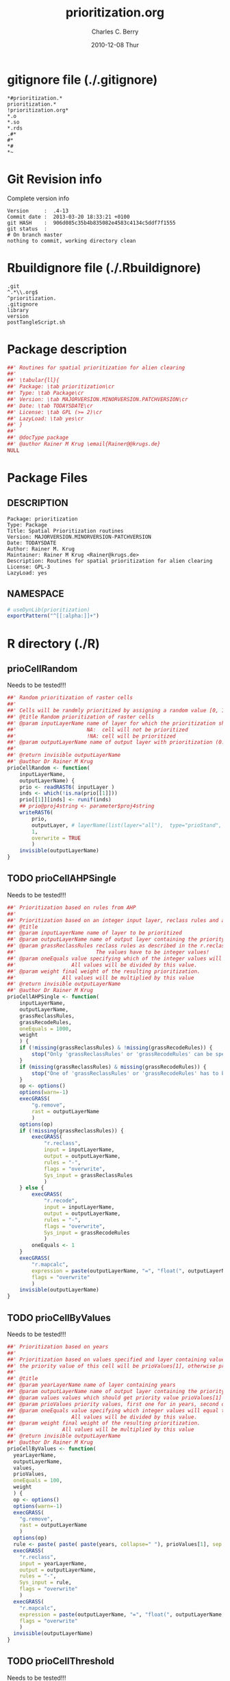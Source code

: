 #+TITLE:     prioritization.org
#+AUTHOR:    Charles C. Berry    
#+EMAIL:     cberry@tajo.ucsd.edu
#+DATE:      2010-12-08 Thur
#+DESCRIPTION: R Package Development Helpers
#+KEYWORDS: 

:CONFIG:
#+LANGUAGE:  en
#+OPTIONS:   H:3 num:t toc:t \n:nil @:t ::t |:t ^:t -:t f:t *:t <:t
#+OPTIONS:   TeX:t LaTeX:nil skip:nil d:nil todo:t pri:nil tags:not-in-toc
#+INFOJS_OPT: view:nil toc:nil ltoc:t mouse:underline buttons:0 path:http://orgmode.org/org-info.js
#+EXPORT_SELECT_TAGS: export
#+EXPORT_EXCLUDE_TAGS: noexport
#+LINK_UP:   
#+LINK_HOME: 

#+TODO: TODO OPTIMIZE TOGET COMPLETE WAIT VERIFY CHECK CODE DOCUMENTATION | DONE RECEIVED CANCELD 

#+STARTUP: indent hidestars nohideblocks
#+DRAWERS: HIDDEN PROPERTIES STATE CONFIG BABEL OUTPUT LATEXHEADER HTMLHEADER
#+STARTUP: nohidestars hideblocks
:END:
:HTMLHEADER:
#+begin_html
  <div id="subtitle" style="float: center; text-align: center;">
  <p>
Org-babel support for building 
  <a href="http://www.r-project.org/">R</a> packages
  </p>
  <p>
  <a href="http://www.r-project.org/">
  <img src="http://www.r-project.org/Rlogo.jpg"/>
  </a>
  </p>
  </div>
#+end_html
:END:
:LATEXHEADER:
#+LATEX_HEADER: \usepackage{rotfloat}
#+LATEX_HEADER: \definecolor{light-gray}{gray}{0.9}
#+LATEX_HEADER: \lstset{%
#+LATEX_HEADER:     basicstyle=\ttfamily\footnotesize,       % the font that is used for the code
#+LATEX_HEADER:     tabsize=4,                       % sets default tabsize to 4 spaces
#+LATEX_HEADER:     numbers=left,                    % where to put the line numbers
#+LATEX_HEADER:     numberstyle=\tiny,               % line number font size
#+LATEX_HEADER:     stepnumber=0,                    % step between two line numbers
#+LATEX_HEADER:     breaklines=true,                 %!! don't break long lines of code
#+LATEX_HEADER:     showtabs=false,                  % show tabs within strings adding particular underscores
#+LATEX_HEADER:     showspaces=false,                % show spaces adding particular underscores
#+LATEX_HEADER:     showstringspaces=false,          % underline spaces within strings
#+LATEX_HEADER:     keywordstyle=\color{blue},
#+LATEX_HEADER:     identifierstyle=\color{black},
#+LATEX_HEADER:     stringstyle=\color{green},
#+LATEX_HEADER:     commentstyle=\color{red},
#+LATEX_HEADER:     backgroundcolor=\color{light-gray},   % sets the background color
#+LATEX_HEADER:     columns=fullflexible,  
#+LATEX_HEADER:     basewidth={0.5em,0.4em}, 
#+LATEX_HEADER:     captionpos=b,                    % sets the caption position to `bottom'
#+LATEX_HEADER:     extendedchars=false              %!?? workaround for when the listed file is in UTF-8
#+LATEX_HEADER: }
:END:
:BABEL:
#+PROPERTY: exports code
#+PROPERTY: comments yes
#+PROPERTY: padline no
#+PROPERTY: var MAJORVERSION=0
#+PROPERTY: var+ MINORVERSION=0
#+PROPERTY: var+ PATCHVERSION=1
#+PROPERTY: var+ GITHASH="testhash" 
#+PROPERTY: var+ GITCOMMITDATE="testdate"
:END:

* Internal configurations                      :noexport:
** Evaluate to run post tangle script
#+begin_src emacs-lisp :results silent :tangle no :exports none
  (add-hook 'org-babel-post-tangle-hook
            (
             lambda () 
                    (call-process-shell-command "./postTangleScript.sh" nil 0 nil)
  ;;              (async-shell-command "./postTangleScript.sh")
  ;;              (ess-load-file (save-window-excursion (replace-regexp-in-string ".org" ".R" buffer-file-name)))))
  ;;              (ess-load-file "nsa.R")))
  ;;              (ess-load-file "spreadSim.R")
                    )
            )
#+end_src

** Post tangle script
#+begin_src sh :results output :tangle ./postTangleScript.sh :var VER=(vc-working-revision (buffer-file-name)) :var STATE=(vc-state (or (buffer-file-name) org-current-export-file))
  sed -i s/MAJORVERSION/$MAJORVERSION/ ./DESCRIPTION
  sed -i s/MINORVERSION/$MINORVERSION/ ./DESCRIPTION
  sed -i s/PATCHVERSION/$PATCHVERSION/ ./DESCRIPTION
  sed -i s/TODAYSDATE/`date +%Y-%m-%d_%H-%M`/ ./DESCRIPTION

  sed -i s/MAJORVERSION/$MAJORVERSION/ ./prioritization-package.R
  sed -i s/MINORVERSION/$MINORVERSION/ ./prioritization-package.R
  sed -i s/PATCHVERSION/$PATCHVERSION/ ./prioritization-package.R
  sed -i s/TODAYSDATE/`date +%Y-%m-%d_%H-%M`/ ./prioritization-package.R

  Rscript -e "library(roxygen2);roxygenize('pkg', roxygen.dir='pkg', copy.package=FALSE, unlink.target=FALSE)"
  rm -f ./postTangleScript.sh
#+end_src


* gitignore file (./.gitignore)
:PROPERTIES:
:tangle: ./.gitignore
:comments: no
:no-expand: TRUE
:shebang:
:padline: no
:END: 
#+begin_src gitignore
  *#prioritization.*
  prioritization.*
  !prioritization.org*
  *.o
  *.so
  *.rds
  .#*
  #*
  *#
  *~
#+end_src

* Git Revision info
Complete version info
#+begin_src sh :exports results :results output replace 
  echo "Version     : " $MAJORVERSION.$MINORVERSION-$PATCHVERSION
  echo "Commit date : " `git show -s --format="%ci" HEAD`
  echo "git HASH    : " `git rev-parse HEAD`
  echo "git status  : "
  git status
#+end_src

#+RESULTS:
: Version     :  .4-13
: Commit date :  2013-03-20 18:33:21 +0100
: git HASH    :  906d085c35b4b835082e4583c4134c5ddf7f1555
: git status  : 
: # On branch master
: nothing to commit, working directory clean



* Rbuildignore file (./.Rbuildignore)
:PROPERTIES:
:tangle: ./.Rbuildignore
:comments: no
:no-expand: TRUE
:shebang:
:padline: no
:END: 
#+begin_src fundamental
  .git
  ^.*\\.org$
  ^prioritization.
  .gitignore
  library
  version
  postTangleScript.sh
#+end_src



* Package description
#+begin_src R :eval nil :tangle ./prioritization-package.R :shebang :padline no :no-expand :comments no
  ##' Routines for spatial prioritization for alien clearing
  ##' 
  ##' \tabular{ll}{
  ##' Package: \tab prioritization\cr
  ##' Type: \tab Package\cr
  ##' Version: \tab MAJORVERSION.MINORVERSION.PATCHVERSION\cr
  ##' Date: \tab TODAYSDATE\cr
  ##' License: \tab GPL (>= 2)\cr
  ##' LazyLoad: \tab yes\cr
  ##' }
  ##'
  ##' @docType package
  ##' @author Rainer M Krug \email{Rainer@@krugs.de}
  NULL
#+end_src

* Package Files
** DESCRIPTION
:PROPERTIES:
:tangle:   ./DESCRIPTION
:padline: no 
:no-expand: TRUE
:comments: no
:END:
#+begin_src fundamental
  Package: prioritization
  Type: Package
  Title: Spatial Prioritization routines
  Version: MAJORVERSION.MINORVERSION-PATCHVERSION
  Date: TODAYSDATE
  Author: Rainer M. Krug
  Maintainer: Rainer M Krug <Rainer@krugs.de>
  Description: Routines for spatial prioritization for alien clearing
  License: GPL-3
  LazyLoad: yes
#+end_src

** NAMESPACE
:PROPERTIES:
:tangle:   ./NAMESPACE
:padline: no 
:no-expand: TRUE
:comments: no
:END:
#+begin_src R
  # useDynLib(prioritization)
  exportPattern("^[[:alpha:]]+")
#+end_src

#+results:


* R directory (./R)

** prioCellRandom
Needs to be tested!!!
:PROPERTIES:
:tangle:   ./R/prioCellRandom.R
:comments: yes
:no-expand: TRUE
:END:
#+begin_src R
  ##' Random prioritization of raster cells
  ##'
  ##' Cells will be randmly prioritized by assigning a random value [0, 1) for each cell.
  ##' @title Random prioritization of raster cells
  ##' @param inputLayerName name of layer for which the prioritization should be done.
  ##'                       NA:  cell will not be prioritized
  ##'                       !NA: cell will be prioritized
  ##' @param outputLayerName name of output layer with prioritization (0..1)
  ##' 
  ##' @return invisible outputLayerName
  ##' @author Dr Rainer M Krug
  prioCellRandom <- function(
      inputLayerName,
      outputLayerName) {
      prio <- readRAST6( inputLayer )
      inds <- which(!is.na(prio[[1]]))
      prio[[1]][inds] <- runif(inds)
      ## prio@proj4string <- parameter$proj4string
      writeRAST6(
          prio,
          outputLayer, # layerName(list(layer="all"),  type="prioStand",  parameter$year)
          1,
          overwrite = TRUE
          )
      invisible(outputLayerName)
  }
  
#+end_src

** TODO prioCellAHPSingle
Needs to be tested!!!
:PROPERTIES:
:tangle:   ./R/prioCellAHPSingle.R
:comments: yes
:no-expand: TRUE
:END:
#+begin_src R
  ##' Prioritization based on rules from AHP
  ##'
  ##' Prioritization based on an integer input layer, reclass rules and a final weight
  ##' @title 
  ##' @param inputLayerName name of layer to be prioritized
  ##' @param outputLayerName name of output layer containing the priority values 
  ##' @param grassReclassRules reclass rules as described in the r.reclass help (GRASS)
  ##'                          The values have to be integer values!
  ##' @param oneEquals value specifying which of the integer values will equal to one.
  ##'                  All values will be divided by this value.
  ##' @param weight final weight of the resulting prioritization.
  ##'               All values will be multiplied by this value
  ##' @return invisible outputLayerName
  ##' @author Dr Rainer M Krug
  prioCellAHPSingle <- function(
      inputLayerName,
      outputLayerName,
      grassReclassRules,
      grassRecodeRules,
      oneEquals = 1000,
      weight
      ) {
      if (!missing(grassReclassRules) & !missing(grassRecodeRules)) {
          stop("Only 'grassReclassRules' or 'grassRecodeRules' can be specified!")
      }
      if (missing(grassReclassRules) & missing(grassRecodeRules)) {
          stop("One of 'grassReclassRules' or 'grassRecodeRules' has to be specified specified!")
      }
      op <- options()
      options(warn=-1)
      execGRASS(
          "g.remove",
          rast = outputLayerName
          )
      options(op)
      if (!missing(grassReclassRules)) {
          execGRASS(
              "r.reclass",
              input = inputLayerName,
              output = outputLayerName,
              rules = "-",
              flags = "overwrite",
              Sys_input = grassReclassRules
              )
      } else {
          execGRASS(
              "r.recode",
              input = inputLayerName,
              output = outputLayerName,
              rules = "-",
              flags = "overwrite",
              Sys_input = grassRecodeRules
              )
          oneEquals <- 1
      }   
      execGRASS(
          "r.mapcalc",
          expression = paste(outputLayerName, "=", "float(", outputLayerName, " / ", oneEquals * weight, ")") ,
          flags = "overwrite"
          )
      invisible(outputLayerName)
  }
#+end_src

#+RESULTS:

** TODO prioCellByValues
Needs to be tested!!!
:PROPERTIES:
:tangle:   ./R/prioCellByValues.R
:comments: yes
:no-expand: TRUE
:END:
#+begin_src R
  ##' Prioritization based on years
  ##'
  ##' Prioritization based on values specified and layer containing values. If cell contains a value listed in "values"
  ##' the priority value of this cell will be prioValues[1], otherwise prioValues[2]
  ##' 
  ##' @title 
  ##' @param yearLayerName name of layer containing years
  ##' @param outputLayerName name of output layer containing the priority values 
  ##' @param values values which should get priority value prioValues[1]
  ##' @param prioValues priority values, first one for in years, second one not
  ##' @param oneEquals value specifying which integer values will equal to one.
  ##'                  All values will be divided by this value.
  ##' @param weight final weight of the resulting prioritization.
  ##'               All values will be multiplied by this value
  ##' @return invisible outputLayerName
  ##' @author Dr Rainer M Krug
  prioCellByValues <- function(
    yearLayerName,
    outputLayerName,
    values,
    prioValues,
    oneEquals = 100, 
    weight
    ) {
    op <- options()
    options(warn=-1)
    execGRASS(
      "g.remove",
      rast = outputLayerName
      )
    options(op)
    rule <- paste( paste( paste(years, collapse=" "), prioValues[1], sep = " = "), "* = ", prioValues[2], sep="\n" )
    execGRASS(
      "r.reclass",
      input = yearLayerName,
      output = outputLayerName,
      rules = "-",
      Sys_input = rule,
      flags = "overwrite"
      )
    execGRASS(
      "r.mapcalc",
      expression = paste(outputLayerName, "=", "float(", outputLayerName, " / ", oneEquals * weight, ")") ,
      flags = "overwrite"
      )
    invisible(outputLayerName)
  }
#+end_src

#+RESULTS:

** TODO prioCellThreshold
Needs to be tested!!!
:PROPERTIES:
:tangle:   ./R/prioCellThreshold.R
:comments: yes
:no-expand: TRUE
:END:
#+begin_src R
  ##' Prioritization based on thresholds of several layers
  ##'
  ##' Threshold prioritization based on different layers.
  ##' Final value for each cell is based on if the cell is in each layer above or below the threshold:
  ##'   - above, the appropriate value gets added,
  ##'   - below, nothing gets added
  ##' 
  ##' @title 
  ##' @param inputLayerNames 
  ##' @param outputLayerName name of output layers containing the priority values 
  ##' @param layerWeights 
  ##' @param threshold value above which layer will be prioritized
  ##' @param weight final weight of the resulting prioritization.
  ##'               All values will be multiplied by this value
  ##' 
  ##' @param keepTmpLayers if TRUE, temporary layers are not deleted
  ##' @return invisible outputLayerName
  ##' @author Dr Rainer M Krug
  prioCellThreshold <- function(
      inputLayerNames,
      outputLayerName,
      layerWeights,
      threshold,
      weight,
      keepTmpLayers = FALSE
      ) {
      op <- options()
      options(warn=-1)
      execGRASS(
          "g.remove",
          rast = outputLayerName
          )
      options(op)
      names(layerWeights) <- inputLayerNames
      ols <- sapply(
          layerWeights,
          function(l) {
              il <- names(l)
              ol <- paste0("tmp", il)
              execGRASS(
                  "r.recode",
                  input = il,
                  output = ol,
                  rules = "-",
                  flags = "overwrite",
                  Sys_input = c(
                      paste(threshold, "*", l, sep=":"),
                      paste("*", threshold, 0, sep=":")
                      )
                  )
              returen(ol)
          }
          )
      execGRASS(
          "r.mapcalc",
          expression = paste(outputLayerName, "=", paste(ols, collapse=" + ") * weight) ,
          flags = "overwrite"
          )
      if (!keepTmpLayers) {
          execGRASS(
              "g.remove",
              rast=paste(ol, collapse=",")
              )
      }
      invisible(outputLayerName)
  }
#+end_src

#+RESULTS:


* TODO Tests
Write test functions
* TODO Vignette
The parameter for the prio
Write vignette
* package management                                               :noexport:
** check package
#+begin_src sh :results output
  CWD=`pwd`
  R CMD check pkg | sed 's/^*/ */'
#+end_src

#+results:
#+begin_example
 * using log directory ‘/home/rkrug/Documents/Projects/R-Packages/seeddisp/pkg.Rcheck’
 * using R version 2.13.2 (2011-09-30)
 * using platform: i686-pc-linux-gnu (32-bit)
 * using session charset: UTF-8
 * checking for file ‘DESCRIPTION’ ... OK
 * checking extension type ... Package
 * this is package ‘prioritization’ version ‘0.0-13’
 * checking package namespace information ... OK
 * checking package dependencies ... OK
 * checking if this is a source package ... WARNING
Subdirectory ‘prioritization/src’ contains object files.
 * checking for executable files ... OK
 * checking whether package ‘prioritization’ can be installed ... OK
 * checking installed package size ... OK
 * checking package directory ... OK
 * checking for portable file names ... OK
 * checking for sufficient/correct file permissions ... OK
 * checking DESCRIPTION meta-information ... OK
 * checking top-level files ... OK
 * checking index information ... OK
 * checking package subdirectories ... WARNING
Subdirectory 'inst' contains no files.
 * checking R files for non-ASCII characters ... OK
 * checking R files for syntax errors ... OK
 * checking whether the package can be loaded ... OK
 * checking whether the package can be loaded with stated dependencies ... OK
 * checking whether the package can be unloaded cleanly ... OK
 * checking whether the namespace can be loaded with stated dependencies ... OK
 * checking whether the namespace can be unloaded cleanly ... OK
 * checking for unstated dependencies in R code ... OK
 * checking S3 generic/method consistency ... OK
 * checking replacement functions ... OK
 * checking foreign function calls ... OK
 * checking R code for possible problems ... OK
 * checking Rd files ... OK
 * checking Rd metadata ... OK
 * checking Rd cross-references ... OK
 * checking for missing documentation entries ... WARNING
Undocumented code objects:
  waterDisp
All user-level objects in a package should have documentation entries.
See the chapter 'Writing R documentation files' in the 'Writing R
Extensions' manual.
 * checking for code/documentation mismatches ... WARNING
Codoc mismatches from documentation object 'birdDispGRASS':
birdDispGRASS
  Code: function(input, output = "birdDispSeeds", zeroToNULL = TRUE,
                 overwrite = FALSE)
  Docs: function(input, output, overwrite)
  Argument names in code not in docs:
    zeroToNULL
  Mismatches in argument names:
    Position: 3 Code: zeroToNULL Docs: overwrite
  Mismatches in argument default values:
    Name: 'output' Code: "birdDispSeeds" Docs: 
    Name: 'overwrite' Code: FALSE Docs: 

Codoc mismatches from documentation object 'localDispGRASS':
localDispGRASS
  Code: function(input, output = "localDispSeeds", zeroToNULL = TRUE,
                 overwrite = FALSE)
  Docs: function(input, output, overwrite)
  Argument names in code not in docs:
    zeroToNULL
  Mismatches in argument names:
    Position: 3 Code: zeroToNULL Docs: overwrite
  Mismatches in argument default values:
    Name: 'output' Code: "localDispSeeds" Docs: 
    Name: 'overwrite' Code: FALSE Docs: 

Codoc mismatches from documentation object 'waterDispGRASS':
waterDispGRASS
  Code: function(input, output = "waterDispSeeds", slope = "slope",
                 flowdir = "flowdir", depRates, overwrite = FALSE,
                 zeroToNULL = TRUE, progress = TRUE)
  Docs: function(input, output = "waterDispSeeds", slope = "SLOPE",
                 flowdir = "FLOWDIR", overwrite = FALSE)
  Argument names in code not in docs:
    depRates zeroToNULL progress
  Mismatches in argument names:
    Position: 5 Code: depRates Docs: overwrite
  Mismatches in argument default values:
    Name: 'slope' Code: "slope" Docs: "SLOPE"
    Name: 'flowdir' Code: "flowdir" Docs: "FLOWDIR"

Codoc mismatches from documentation object 'windDisp':
windDisp
  Code: function(SD2D, SEEDS, MASK, zeroToNULL)
  Docs: function(SD2D, SEEDS, MASK)
  Argument names in code not in docs:
    zeroToNULL

Codoc mismatches from documentation object 'windDispGRASS':
windDisp
  Code: function(SD2D, SEEDS, MASK, zeroToNULL)
  Docs: function(SD2D, input, output = "windDispSeeds", overwrite =
                 FALSE)
  Argument names in code not in docs:
    SEEDS MASK zeroToNULL
  Argument names in docs not in code:
    input output overwrite
  Mismatches in argument names:
    Position: 2 Code: SEEDS Docs: input
    Position: 3 Code: MASK Docs: output
    Position: 4 Code: zeroToNULL Docs: overwrite

 * checking Rd \usage sections ... WARNING
Documented arguments not in \usage in documentation object 'waterDispGRASS':
  depRates

Objects in \usage without \alias in documentation object 'windDispGRASS':
  windDisp

Functions with \usage entries need to have the appropriate \alias
entries, and all their arguments documented.
The \usage entries must correspond to syntactically valid R code.
See the chapter 'Writing R documentation files' in the 'Writing R
Extensions' manual.
 * checking Rd contents ... OK
 * checking for unstated dependencies in examples ... OK
 * checking line endings in C/C++/Fortran sources/headers ... OK
 * checking line endings in Makefiles ... OK
 * checking for portable compilation flags in Makevars ... OK
 * checking for portable use of $(BLAS_LIBS) and $(LAPACK_LIBS) ... OK
 * checking examples ... NONE
 * checking PDF version of manual ... OK
WARNING: There were 5 warnings, see
  ‘/home/rkrug/Documents/Projects/R-Packages/seeddisp/pkg.Rcheck/00check.log’
for details
#+end_example



** INSTALL package

#+begin_src sh :results output :var rckopts="--library=./Rlib"
  R CMD INSTALL $rckopts pkg
#+end_src

#+results:
: g++ -I/usr/share/R/include   -I"/home/rkrug/R/i486-pc-linux-gnu-library/2.13/Rcpp/include"   -fpic  -O3 -pipe  -g -c windDispCpp.cpp -o windDispCpp.o
: g++ -shared -o prioritization.so windDispCpp.o -L/home/rkrug/R/i486-pc-linux-gnu-library/2.13/Rcpp/lib -lRcpp -Wl,-rpath,/home/rkrug/R/i486-pc-linux-gnu-library/2.13/Rcpp/lib -L/usr/lib/R/lib -lR


** build package

#+begin_src sh :results output
  R CMD build ./
#+end_src

#+results:



** load library

#+begin_src R :session :results output :var libname=(file-name-directory buffer-file-name)
## customize the next line as needed: 
.libPaths(new = file.path(getwd(),"Rlib") )
require( basename(libname), character.only=TRUE)
#+end_src

#+results:

- this loads the library into an R session
- customize or delete the =.libPaths= line as desired 


: #+begin_src R :session :var libname=(file-name-directory buffer-file-name)
: .libPaths(new = file.path(getwd(),"Rlib") )
: require( basename(libname), character.only=TRUE)
: #+end_src

** grep require( 

- if you keep all your source code in this =.org= document, then you do not
  need to do this - instead just type =C-s require(=
- list package dependencies that might need to be dealt with

#+begin_src sh :results output
grep 'require(' R/*
#+end_src

: #+begin_src sh :results output
: grep 'require(' R/*
: #+end_src

** set up .Rbuildignore and man, R, and Rlib directories

- This document sits in the top level source directory. So, ignore it
  and its offspring when checking, installing and building.
- List all files to ignore under =#+results: rbi=  (including this
  one!). Regular expressions are allowed.
- Rlib is optional. If you want to INSTALL in the system directory,
  you own't need it.

: #+results: rbi
#+results: rbi
: Rpackage.*
: PATCHVERSION
: MAJORVERSION
: MINORVERSION

Only need to run this once (unless you add more ignorable files).

#+begin_src R :results output silent :var rbld=rbi 
dir.create("./prioritization")
cat(rbld,'\n', file="./.Rbuildignore")
dir.create("./man")
dir.create("./R")
dir.create("./src")
dir.create("./Rlib")
#+end_src

: #+begin_src R :results output silent :var rbld=rbi 
: cat(rbld,'\n', file=".Rbuildignore")
: dir.create("man")
: dir.create("R")
: dir.create("../Rlib")
: #+end_src

* Package structure and src languages                              :noexport:

- The top level directory may contain these files (and others):

| filename    | filetype      |
|-------------+---------------|
| INDEX       | text          |
| NAMESPACE   | R-like script |
| configure   | Bourne shell  |
| cleanup     | Bourne shell  |
| LICENSE     | text          |
| LICENCE     | text          |
| COPYING     | text          |
| NEWS        | text          |
| DESCRIPTION | [[http://www.debian.org/doc/debian-policy/ch-controlfields.html][DCF]]           |
|-------------+---------------|


 
   and subdirectories
| direname | types of files                                   |
|----------+--------------------------------------------------|
| R        | R                                                |
| data     | various                                          |
| demo     | R                                                |
| exec     | various                                          |
| inst     | various                                          |
| man      | Rd                                               |
| po       | poEdit                                           |
| src      | .c, .cc or .cpp, .f, .f90, .f95, .m, .mm, .M, .h |
| tests    | R, Rout                                          |
|----------+--------------------------------------------------|
|          |                                                  |
   
 [[info:emacs#Specifying%20File%20Variables][info:emacs#Specifying File Variables]]

